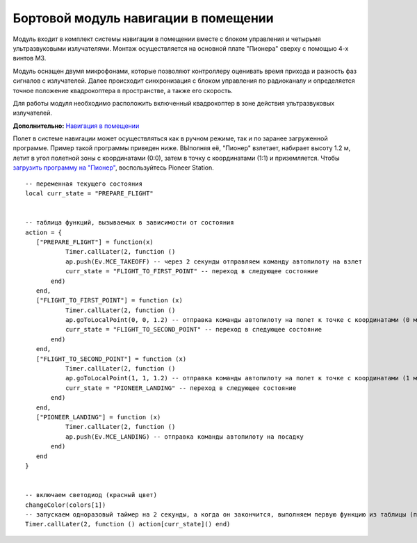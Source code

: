 Бортовой модуль навигации в помещении
=====================================


.. image:: /_static/images/drone_indor_module.png
	:align: center

Модуль входит в комплект системы навигации в помещении вместе с блоком управления и четырьмя ультразвуковыми излучателями. 
Монтаж осуществляется на основной плате "Пионера" сверху с помощью 4-х винтов М3.

Модуль оснащен двумя микрофонами, которые позволяют контроллеру оценивать время прихода и разность фаз сигналов с излучателей. Далее происходит синхронизация с блоком управления по радиоканалу и определяется точное положение квадрокоптера в пространстве, а также его скорость.

Для работы модуля необходимо расположить включенный квадрокоптер в зоне действия ультразвуковых излучателей.

**Дополнительно:** `Навигация в помещении`_

.. _Навигация в помещении: ../indoor_nav.html

Полет в системе навигации может осуществляться как в ручном режиме, так и по заранее загруженной программе. Пример такой программы приведен ниже. ВЫполняя её, "Пионер" взлетает, набирает высоту 1.2 м, летит в угол полетной зоны с координатами (0:0), затем в точку с координатами (1:1) и приземляется. Чтобы `загрузить программу на "Пионер"`_, воспользуйтесь Pioneer Station.

.. _загрузить программу на "Пионер": ../programming/pioneer_station/pioneer_station_upload.html



::

 -- переменная текущего состояния
 local curr_state = "PREPARE_FLIGHT"

  
 -- таблица функций, вызываемых в зависимости от состояния
 action = {
    ["PREPARE_FLIGHT"] = function(x)
            Timer.callLater(2, function () 
            ap.push(Ev.MCE_TAKEOFF) -- через 2 секунды отправляем команду автопилоту на взлет
            curr_state = "FLIGHT_TO_FIRST_POINT" -- переход в следующее состояние
        end)
    end,
    ["FLIGHT_TO_FIRST_POINT"] = function (x) 
            Timer.callLater(2, function ()
            ap.goToLocalPoint(0, 0, 1.2) -- отправка команды автопилоту на полет к точке с координатами (0 м, 0 м, 1,2 м)
            curr_state = "FLIGHT_TO_SECOND_POINT" -- переход в следующее состояние
        end) 
    end,
    ["FLIGHT_TO_SECOND_POINT"] = function (x) 
            Timer.callLater(2, function ()
            ap.goToLocalPoint(1, 1, 1.2) -- отправка команды автопилоту на полет к точке с координатами (1 м, 1 м, 1,2 м)
            curr_state = "PIONEER_LANDING" -- переход в следующее состояние
        end)
    end,
    ["PIONEER_LANDING"] = function (x) 
            Timer.callLater(2, function () 
            ap.push(Ev.MCE_LANDING) -- отправка команды автопилоту на посадку
        end)
    end
 }
 

 -- включаем светодиод (красный цвет)
 changeColor(colors[1])
 -- запускаем одноразовый таймер на 2 секунды, а когда он закончится, выполняем первую функцию из таблицы (подготовка к полету)
 Timer.callLater(2, function () action[curr_state]() end)

   